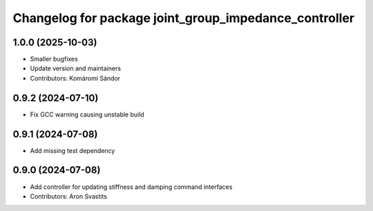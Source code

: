 ^^^^^^^^^^^^^^^^^^^^^^^^^^^^^^^^^^^^^^^^^^^^^^^^^^^^^^
Changelog for package joint_group_impedance_controller
^^^^^^^^^^^^^^^^^^^^^^^^^^^^^^^^^^^^^^^^^^^^^^^^^^^^^^

1.0.0 (2025-10-03)
------------------
* Smaller bugfixes
* Update version and maintainers
* Contributors: Komáromi Sándor

0.9.2 (2024-07-10)
------------------
* Fix GCC warning causing unstable build

0.9.1 (2024-07-08)
------------------
* Add missing test dependency

0.9.0 (2024-07-08)
------------------
* Add controller for updating stiffness and damping command interfaces
* Contributors: Aron Svastits
